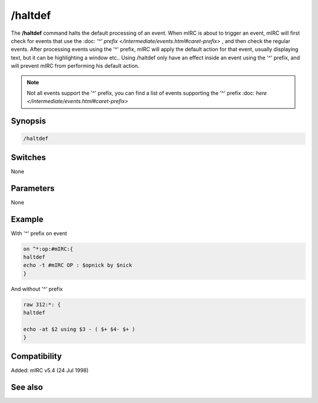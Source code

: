 /haltdef
========

The **/haltdef** command halts the default processing of an event. When mIRC is about to trigger an event, mIRC will first check for events that use the :doc: `'^' prefix </intermediate/events.html#caret-prefix>` , and then check the regular events. After processing events using the '^' prefix, mIRC will apply the default action for that event, usually displaying text, but it can be highlighting a window etc.. Using /haltdef only have an effect inside an event using the '^' prefix, and will prevent mIRC from performing his default action.

.. note:: Not all events support the '^' prefix, you can find a list of events supporting the '^' prefix :doc: `here </intermediate/events.html#caret-prefix>`

Synopsis
--------

.. code:: text

    /haltdef

Switches
--------

None

Parameters
----------

None

Example
-------

With '^' prefix on event

.. code:: text

    on ^*:op:#mIRC:{
    haltdef
    echo -t #mIRC OP : $opnick by $nick
    }

And without '^' prefix 

.. code:: text

    raw 312:*: {
    haltdef

    echo -at $2 using $3 - ( $+ $4- $+ )
    }

Compatibility
-------------

Added: mIRC v5.4 (24 Jul 1998)

See also
--------

.. hlist::
    :columns: 4

    * :doc: `/halt </commands/halt>`
    * :doc: `/return </commands/return>`
